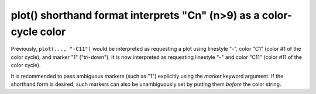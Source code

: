 plot() shorthand format interprets "Cn" (n>9) as a color-cycle color
~~~~~~~~~~~~~~~~~~~~~~~~~~~~~~~~~~~~~~~~~~~~~~~~~~~~~~~~~~~~~~~~~~~~
Previously, ``plot(..., "-C11")`` would be interpreted as requesting a plot
using linestyle "-", color "C1" (color #1 of the color cycle), and marker "1"
("tri-down").  It is now interpreted as requesting linestyle "-" and color
"C11" (color #11 of the color cycle).

It is recommended to pass ambiguous markers (such as "1") explicitly using the
*marker* keyword argument.  If the shorthand form is desired, such markers can
also be unambiguously set by putting them *before* the color string.
